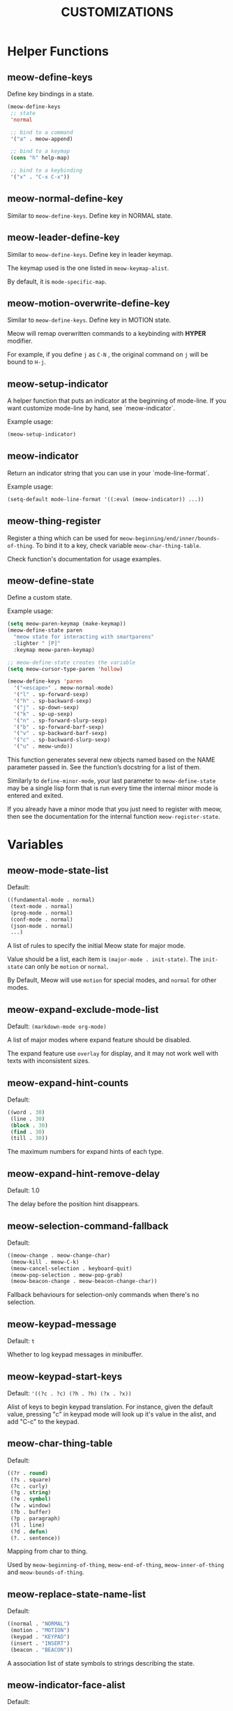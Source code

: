 #+title: CUSTOMIZATIONS

* Helper Functions

** meow-define-keys

Define key bindings in a state.

#+begin_src emacs-lisp
  (meow-define-keys
   ;; state
   'normal

   ;; bind to a command
   '("a" . meow-append)

   ;; bind to a keymap
   (cons "h" help-map)

   ;; bind to a keybinding
   '("x" . "C-x C-x"))
#+end_src

** meow-normal-define-key

Similar to ~meow-define-keys~.  Define key in NORMAL state.

** meow-leader-define-key

Similar to ~meow-define-keys~.  Define key in leader keymap.

The keymap used is the one listed in ~meow-keymap-alist~.

By default, it is ~mode-specific-map~.

** meow-motion-overwrite-define-key

Similar to ~meow-define-keys~.  Define key in MOTION state.

Meow will remap overwritten commands to a keybinding with *HYPER* modifier.

For example, if you define ~j~ as ~C-N~ , the original command on ~j~ will be bound to ~H-j~.

** meow-setup-indicator

A helper function that puts an indicator at the beginning of mode-line. If you want customize mode-line by hand, see `meow-indicator`.

Example usage:

#+begin_src emacs-lisp
  (meow-setup-indicator)
#+end_src

** meow-indicator

Return an indicator string that you can use in your `mode-line-format`.

Example usage:

#+begin_src emacs-lisp
  (setq-default mode-line-format '((:eval (meow-indicator)) ...))
#+end_src

** meow-thing-register

Register a thing which can be used for ~meow-beginning/end/inner/bounds-of-thing~.  To bind it to a key, check variable ~meow-char-thing-table~.

Check function's documentation for usage examples.

** meow-define-state
Define a custom state.

Example usage:

#+begin_src emacs-lisp
  (setq meow-paren-keymap (make-keymap))
  (meow-define-state paren
    "meow state for interacting with smartparens"
    :lighter " [P]"
    :keymap meow-paren-keymap)

  ;; meow-define-state creates the variable
  (setq meow-cursor-type-paren 'hollow)

  (meow-define-keys 'paren
    '("<escape>" . meow-normal-mode)
    '("l" . sp-forward-sexp)
    '("h" . sp-backward-sexp)
    '("j" . sp-down-sexp)
    '("k" . sp-up-sexp)
    '("n" . sp-forward-slurp-sexp)
    '("b" . sp-forward-barf-sexp)
    '("v" . sp-backward-barf-sexp)
    '("c" . sp-backward-slurp-sexp)
    '("u" . meow-undo))
#+end_src

This function generates several new objects named based on the NAME parameter passed
in. See the function’s docstring for a list of them.

Similarly to =define-minor-mode=, your last parameter to =meow-define-state= may be
a single lisp form that is run every time the internal minor mode is entered
and exited.

If you already have a minor mode that you just need to register with meow, then
see the documentation for the internal function =meow-register-state=.

* Variables

** meow-mode-state-list

Default:

#+begin_src emacs-lisp
  ((fundamental-mode . normal)
   (text-mode . normal)
   (prog-mode . normal)
   (conf-mode . normal)
   (json-mode . normal)
   ...)
#+end_src

A list of rules to specify the initial Meow state for major mode.

Value should be a list, each item is ~(major-mode . init-state)~.
The ~init-state~ can only be ~motion~ or ~normal~.

By Default, Meow will use ~motion~ for special modes, and ~normal~ for other modes.

** meow-expand-exclude-mode-list

Default: ~(markdown-mode org-mode)~

A list of major modes where expand feature should be disabled.

The expand feature use ~overlay~ for display,
and it may not work well with texts with inconsistent sizes.

** meow-expand-hint-counts

Default:
#+begin_src emacs-lisp
  ((word . 30)
   (line . 30)
   (block . 30)
   (find . 30)
   (till . 30))
#+end_src

The maximum numbers for expand hints of each type.

** meow-expand-hint-remove-delay

Default: 1.0

The delay before the position hint disappears.

** meow-selection-command-fallback

Default:
#+begin_src emacs-lisp
  ((meow-change . meow-change-char)
   (meow-kill . meow-C-k)
   (meow-cancel-selection . keyboard-quit)
   (meow-pop-selection . meow-pop-grab)
   (meow-beacon-change . meow-beacon-change-char))
#+end_src

Fallback behaviours for selection-only commands when there's no selection.

** meow-keypad-message

Default: ~t~

Whether to log keypad messages in minibuffer.

** meow-keypad-start-keys

Default: ='((?c . ?c) (?h . ?h) (?x . ?x))=

Alist of keys to begin keypad translation. For instance, given the default
value, pressing "c" in keypad mode will look up it's value in the alist, and
add "C-c" to the keypad.

** meow-char-thing-table

Default:
#+begin_src emacs-lisp
  ((?r . round)
   (?s . square)
   (?c . curly)
   (?g . string)
   (?e . symbol)
   (?w . window)
   (?b . buffer)
   (?p . paragraph)
   (?l . line)
   (?d . defun)
   (?. . sentence))
#+end_src

Mapping from char to thing.

Used by ~meow-beginning-of-thing~, ~meow-end-of-thing~, ~meow-inner-of-thing~ and ~meow-bounds-of-thing~.

** meow-replace-state-name-list

Default:
#+begin_src emacs-lisp
  ((normal . "NORMAL")
   (motion . "MOTION")
   (keypad . "KEYPAD")
   (insert . "INSERT")
   (beacon . "BEACON"))
#+end_src

A association list of state symbols to strings describing the state.
** meow-indicator-face-alist
Default:

#+begin_src emacs-lisp
((normal . meow-normal-indicator)
 (motion . meow-motion-indicator)
 (keypad . meow-keypad-indicator)
 (insert . meow-insert-indicator)
 (beacon . meow-beacon-indicator))
#+end_src

An association list of meow state symbols to indicator face symbols.

** meow-display-thing-help

Default: ~t~

Whether to display the help prompt for ~meow-inner/bounds/begin/end-of-thing~.

** meow-keypad-describe-delay

Default: ~0.5~

The delay in seconds before popup keybinding descriptions appear.

** meow-grab-fill-commands

Default: ~(meow-query-replace meow-query-replace-regexp)~

A list of commands that meow will auto fill with grabbed content.

** meow-goto-line-function

Default: ~nil~

Function to use in ~meow-goto-line~.

Nil means find the command by key binding.

** meow-visit-collect-min-length

Default: ~1~

Minimal length when collecting symbols for ~meow-visit~.

** meow-visit-sanitize-completion

Default: ~t~

Whether let ~meow-visit~ display symbol regexps in a sanitized format.

** meow-use-clipboard

Default: ~nil~

Whether to use system clipboard. Not recommended.

** meow-use-keypad-when-execute-kbd

Default: ~t~

Whether to use KEYPAD when the result of executing kbd string is a keymap.

** meow-keypad-meta-prefix

Default: ~?m~

The prefix represent M- in KEYPAD state.

** meow-keypad-ctrl-meta-prefix

Default: ~?g~

The prefix represent C-M- in KEYPAD state.

** meow-keypad-literal-prefix

Default: ~32~ (SPC character)

The prefix represent no modifier in KEYPAD state.

** meow-expand-selection-type

Default: ~select~

The type of selection activated by ~meow-expand-*~ commands.

** meow-motion-remap-prefix

Default: "H-"

The prefix string used when remapping an occupied key in MOTION state.

For examples:
#+begin_example
  "C-x C-v" will remap the occupied j to C-x C-v j.
  "C-M-" will remap the occupied j to C-M-j.
#+end_example

** meow-state-mode-alist
Association list of symbols of meow states to their corresponding mode functions.

** meow-update-cursor-functions-alist

Association list of predicates to functions.

This list is used to update the cursor type and face. The first value whose
predicate evaluates to true will have its corresponding key run. This key
should use meow--set-cursor-type and meow--set-cursor-color to update the cursor.

You may customize this list for more complex modifications to the cursor.
For instance, to change the face of the insert cursor to a hollow cursor only
in org-mode, use

#+BEGIN_SRC emacs-lisp
(defun meow--update-cursor-custom ()
  (progn
    (meow--set-cursor-type 'hollow)
    (meow--set-cursor-color 'meow-insert-cursor)))
(add-to-list 'meow-update-cursor-functions-alist
             '((lambda () (and (meow-insert-mode-p)
                               (eq major-mode 'org-mode)))
               . meow--update-cursor-custom))
#+END_SRC
Note that the both the car and cdr must be functions.

However, for simple changes to the insert cursor it would be sufficient to
change the variable =meow-cursor-type-insert=.

** meow-keymap-alist

Association list of symbols to their corresponding keymaps. Used
to generate =meow-*-define-key= helpers.
